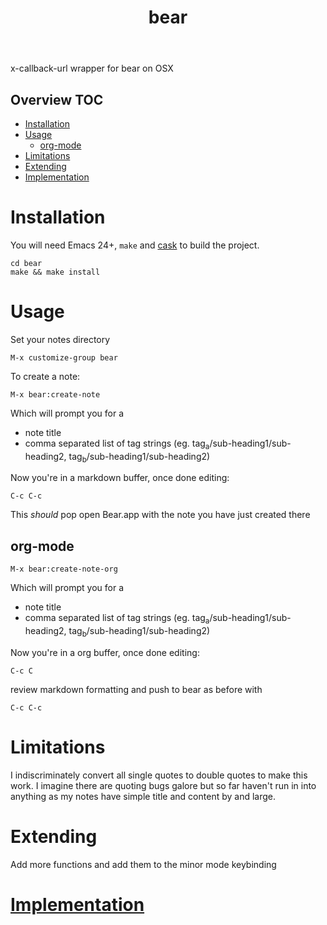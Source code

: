 # -*- mode:org -*-
#+TITLE: bear
#+STARTUP: indent
#+OPTIONS: toc:nil
x-callback-url wrapper for bear on OSX
** Overview :TOC:
- [[#installation][Installation]]
- [[#usage][Usage]]
  - [[#org-mode][org-mode]]
- [[#limitations][Limitations]]
- [[#extending][Extending]]
- [[#implementation][Implementation]]

* Installation
You will need Emacs 24+, ~make~ and [[https://github.com/cask/cask][cask]] to
build the project.

#+BEGIN_SRC shell
    cd bear
    make && make install
#+END_SRC
* Usage

Set your notes directory
#+BEGIN_SRC elisp
M-x customize-group bear
#+END_SRC

To create a note:
#+BEGIN_SRC elisp
M-x bear:create-note
#+END_SRC

Which will prompt you for a
- note title
- comma separated list of tag strings (eg. tag_a/sub-heading1/sub-heading2, tag_b/sub-heading1/sub-heading2)

Now you're in a markdown buffer, once done editing:

#+BEGIN_SRC elisp
C-c C-c
#+END_SRC

This /should/ pop open Bear.app with the note you have just created there
** org-mode
#+BEGIN_SRC elisp
M-x bear:create-note-org
#+END_SRC

Which will prompt you for a
- note title
- comma separated list of tag strings (eg. tag_a/sub-heading1/sub-heading2, tag_b/sub-heading1/sub-heading2)

Now you're in a org buffer, once done editing:
#+BEGIN_SRC elisp
C-c C
#+END_SRC

review markdown formatting and push to bear as before with
#+BEGIN_SRC elisp
C-c C-c
#+END_SRC

* Limitations
I indiscriminately convert all single quotes to double quotes to make
this work.  I imagine there are quoting bugs galore but so far haven't
run in into anything as my notes have simple title and content by and large.
* Extending
Add more functions and add them to the minor mode keybinding
* [[file:bear.el][Implementation]]
